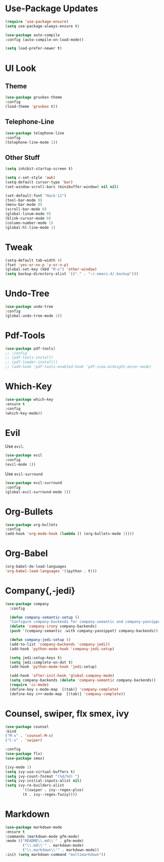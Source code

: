 * Use-Package Updates
  #+BEGIN_SRC emacs-lisp
    (require 'use-package-ensure)
    (setq use-package-always-ensure t)

    (use-package auto-compile
	:config (auto-compile-on-load-mode))

    (setq load-prefer-newer t)
  #+END_SRC
* UI Look
** Theme
  #+BEGIN_SRC emacs-lisp
    (use-package gruvbox-theme
    :config
    (load-theme 'gruvbox t))
  #+END_SRC
** Telephone-Line
   #+BEGIN_SRC emacs-lisp
     (use-package telephone-line
	 :config
     (telephone-line-mode 1))
   #+END_SRC
** Other Stuff
  #+BEGIN_SRC emacs-lisp
    (setq inhibit-startup-screen t)

    (setq c-set-style 'awk)
    (setq-default cursor-type 'bar)
    (set-window-scroll-bars (minibuffer-window) nil nil)

    (set-default-font "Hack-11")
    (tool-bar-mode 0)
    (menu-bar-mode 0)
    (scroll-bar-mode 0)
    (global-linum-mode 0)
    (blink-cursor-mode 0)
    (column-number-mode 1)
    (global-hl-line-mode 1)
  #+END_SRC
* Tweak
  #+BEGIN_SRC emacs-lisp
    (setq-default tab-width 4)
    (fset 'yes-or-no-p 'y-or-n-p)
	(global-set-key (kbd "M-o") 'other-window)
    (setq backup-directory-alist `(("." . "~/.emacs.d/.backup")))
  #+END_SRC
* Undo-Tree
#+BEGIN_SRC emacs-lisp
    (use-package undo-tree
    :config
    (global-undo-tree-mode 1))
#+END_SRC
* Pdf-Tools
  #+BEGIN_SRC emacs-lisp
	(use-package pdf-tools)
	;; :config
	;; (pdf-tools-install)
	;; (pdf-loader-install))
	;; (add-hook 'pdf-tools-enabled-hook 'pdf-view-midnight-minor-mode)
  #+END_SRC
* Which-Key
  #+BEGIN_SRC emacs-lisp
    (use-package which-key
    :ensure t
    :config
    (which-key-mode))
  #+END_SRC
* Evil
  Use =evil=.
  #+BEGIN_SRC emacs-lisp
    (use-package evil
    :config
    (evil-mode 1))
  #+END_SRC

  Use =evil-surround=
  #+BEGIN_SRC emacs-lisp
    (use-package evil-surround
    :config
    (global-evil-surround-mode 1))
  #+END_SRC
* Org-Bullets
  #+BEGIN_SRC emacs-lisp
    (use-package org-bullets
    :config
    (add-hook 'org-mode-hook (lambda () (org-bullets-mode 1))))
  #+END_SRC
* Org-Babel
  #+BEGIN_SRC emacs-lisp
    (org-babel-do-load-languages
    'org-babel-load-languages '((python . t)))
  #+END_SRC
* Company{,-jedi}
#+BEGIN_SRC emacs-lisp
  (use-package company
	:config

	(defun company-semantic-setup ()
	"Configure company-backends for company-semantic and company-yasnippet."
	(delete 'company-irony company-backends)
	(push '(company-semantic :with company-yasnippet) company-backends))

	(defun company-jedi-setup ()
	(add-to-list 'company-backends 'company-jedi))
	(add-hook 'python-mode-hook 'company-jedi-setup)

	(setq jedi:setup-keys t)
	(setq jedi:complete-on-dot t)
	(add-hook 'python-mode-hook 'jedi:setup)

	(add-hook 'after-init-hook 'global-company-mode)
	(setq company-backends (delete 'company-semantic company-backends))
	(require 'cc-mode)
	(define-key c-mode-map  [(tab)] 'company-complete)
	(define-key c++-mode-map  [(tab)] 'company-complete))
#+END_SRC
* Counsel, swiper, flx smex, ivy
  #+BEGIN_SRC emacs-lisp
	(use-package counsel
	:bind
	("M-x" . 'counsel-M-x)
	("C-s" . 'swiper)

	:config
	(use-package flx)
	(use-package smex)

	(ivy-mode 1)
	(setq ivy-use-virtual-buffers t)
	(setq ivy-count-format "(%d/%d) ")
	(setq ivy-initial-inputs-alist nil)
	(setq ivy-re-builders-alist
			'((swiper . ivy--regex-plus)
			(t . ivy--regex-fuzzy))))
  #+END_SRC
* Markdown
#+BEGIN_SRC emacs-lisp
	(use-package markdown-mode
	:ensure t
	:commands (markdown-mode gfm-mode)
	:mode (("README\\.md\\'" . gfm-mode)
			("\\.md\\'" . markdown-mode)
			("\\.markdown\\'" . markdown-mode))
	:init (setq markdown-command "multimarkdown"))

#+END_SRC
